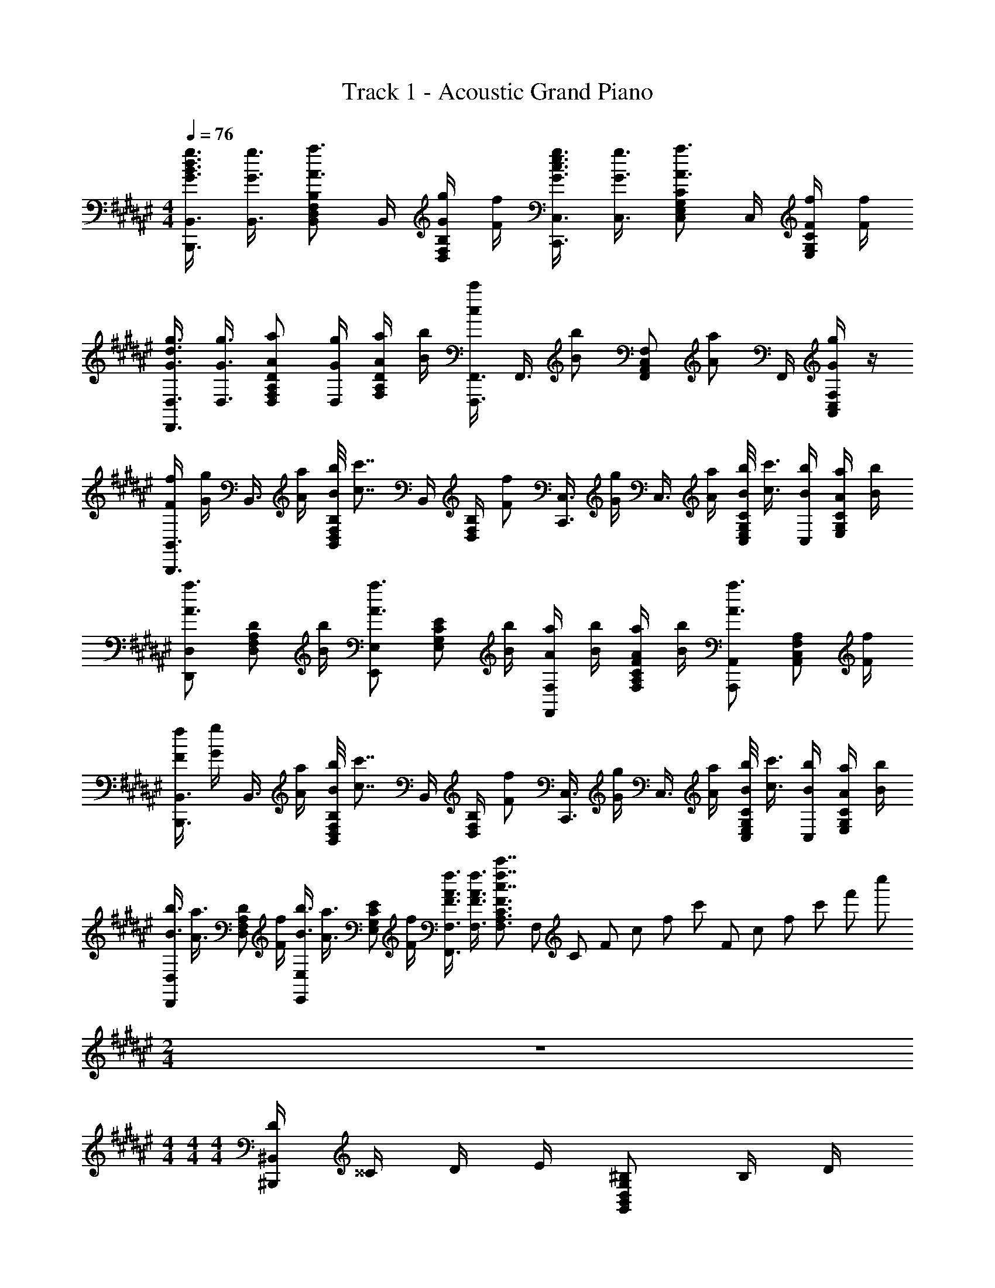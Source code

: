 X: 1
T: Track 1 - Acoustic Grand Piano
Z: ABC Generated by Starbound Composer
L: 1/8
M: 4/4
Q: 1/4=76
K: F#
[g3/4d3/4B3/4G3/4B,,3/4B,,,3/4] [g3/4G3/4B,,3/4] [B,F,D,B,,a3/2A3/2] B,,/2 [g/2G/2B,/2F,/2D,/2] [f/2F/2] [g3/4e3/4c3/4G3/4C,3/4C,,3/4] [g3/4G3/4C,3/4] [CG,E,C,a3/2A3/2] C,/2 [f/2F/2C/2G,/2E,/2] [f/2F/2] 
[g3/4d3/4G3/4D,3/4D,,3/4] [g3/4G3/4D,3/4] [aADA,F,D,] [g/2G/2D,/2] [a/2A/2D/2A,/2F,/2] [b/2B/2] [F,,3/4F,,,3/4c'c] [F,,3/4z/4] [bBz/2] [F,C,A,,F,,z/2] [aAz/2] F,,/2 [F,/2C,/2A,,/2gG] z/2 
[f/2F/2B,,3/4B,,,3/4] [g/2G/2z/4] [B,,3/4z/4] [a/2A/2] [b/4B/4B,F,D,B,,] [c'7/4c7/4z3/4] B,,/2 [B,/2F,/2D,/2] [fFz/2] [C,3/4C,,3/4z/2] [g/2G/2z/4] [C,3/4z/4] [a/2A/2] [b/4B/4CG,E,C,] [c'3/4c3/4] [b/2B/2C,/2] [a/2A/2C/2G,/2E,/2] [b/2B/2] 
[D,D,,a3/2A3/2] [DA,F,D,z/2] [b/2B/2] [E,E,,a3/2A3/2] [ECG,E,z/2] [b/2B/2] [a/2A/2F,F,,] [b/2B/2] [a/2A/2FCA,F,] [b/2B/2] [A,,A,,,a3/2A3/2] [A,F,C,A,,z/2] [f/2F/2] 
[f/2F/2B,,3/4B,,,3/4] [g/2G/2z/4] [B,,3/4z/4] [a/2A/2] [b/4B/4B,F,D,B,,] [c'7/4c7/4z3/4] B,,/2 [B,/2F,/2D,/2] [fFz/2] [C,3/4C,,3/4z/2] [g/2G/2z/4] [C,3/4z/4] [a/2A/2] [b/4B/4CG,E,C,] [c'3/4c3/4] [b/2B/2C,/2] [a/2A/2C/2G,/2E,/2] [b/2B/2] 
[b3/4B3/4D,D,,] [a3/4A3/4z/4] [DA,F,D,z/2] [f/2F/2] [b3/4B3/4E,E,,] [a3/4A3/4z/4] [ECG,E,z/2] [f/2F/2] [f3/4A3/4F3/4F,3/4F,,3/4] [f3/4A3/4F3/4F,3/4] [F3/2C3/2A,3/2F,3/2c'7/4f7/4c7/4] F,/12 C/12 F/12 c/12 f/12 c'/12 F/12 c/12 f/12 c'/12 f'/12 c''/12 
M: 2/4
z4 
M: 4/4
M: 4/4
M: 4/4
[D/2^B,,2^B,,,2] ^^C/2 D/2 E/2 [^B,G,2D,2B,,2G,,2] B,/2 D/2 
[C/2A,,2A,,,2] D/2 C/2 B,/2 [A,2^^F,2^^C,2A,,2^^F,,2] [B,/2G,,2G,,,2] A,/2 G,/2 A,/2 [G,E,2B,,2G,,2E,,2] A,/2 B,/2 
[A,/2F,,2^^F,,,2] B,/2 C/2 A,/2 [F,F,2C,2A,,2F,,2] [AA,] [^B/2B,,/2] [^^c/2F,/2] [d/2B,] e/2 [G,,/2B] D,/2 [B/2G,] d/2 
[c/2A,,/2] [d/2E,/2] [c/2A,] B/2 [F,,/2A] C,/2 [B/2F,] c/2 [G,,/2B3/2] D,/2 [G,z/2] c/2 [A,,/2B] E,/2 [B/2A,] c/2 
[B,,/2c3/2] F,/2 B,/2 [B/2C/2] [=EB2] [B,B,,] 
M: 2/4
[B,/4B,,4B,,,4] ^E/4 ^^F/4 B/4 e3/16 z/48 ^^f3/16 ^b3/16 z/48 e'3/16 ^^f'3/16 z/48 ^b'3/16 z/48 f'3/16 e'3/16 z/48 b3/16 f3/16 z/48 e3/16 z/48 B3/16 F3/16 z/48 E3/16 B,3/16 z/48 
M: 4/4
M: 4/4
M: 4/4
[=B,,,/2d2D2] =B,,/2 D,/2 ^F,/2 [=B,/2d3/4D3/4] [F,/2z/4] [^f3/4^F3/4z/4] D,/2 [e/2E/2B,,/2] [C,,/2^c2^C2] ^C,/2 E,/2 G,/2 [C/2c3/4C3/4] [G,/2z/4] [d3/4D3/4z/4] E,/2 [e/2E/2C,/2] 
[A,,,/2e2E2] A,,/2 C,/2 E,/2 [A,/2c3/4C3/4] [E,/2z/4] [g3/4G3/4z/4] C,/2 [e/2E/2A,,/2] [D,,/2g3/4G3/4] [D,/2z/4] [f3/4F3/4z/4] F,/2 [e/2E/2A,/2] [D/2fF] A,/2 [F,/2aA] D,/2 
[B,,,/2a3/4A3/4] [B,,/2z/4] [a3/4A3/4z/4] D,/2 [d/2D/2F,/2] [B,/2d2D2] F,/2 D,/2 B,,/2 [C,,/2g3/4G3/4] [C,/2z/4] [g3/4G3/4z/4] E,/2 [e/2E/2G,/2] [C/2e2E2] G,/2 E,/2 C,/2 
[E,,,/2e3/2E3/2] ^B,,,/2 E,,/2 [B/2^B,/2^^G,,/2] [^B,,/2BB,] E,/2 [^^G,/2dD] B,/2 [E/2d3/2D3/2] B,/2 G,/2 [e/2E/2E,/2] [B,,/2e3/2E3/2] G,,/2 E,,/2 [e/2E/2E,,,/2] 
M: 2/4
[f3/4F3/4D,,3/4D,,,3/4] [f3/4F3/4D,,3/4D,,,3/4] [g/2G/2E,,/2E,,,/2] [gGE,,E,,,] [C,C,,] 
M: 4/4
[g3/4d3/4=B3/4G3/4=B,,3/4=B,,,3/4] [g3/4G3/4B,,3/4] [=B,F,D,B,,a3/2A3/2] B,,/2 [g/2G/2B,/2F,/2D,/2] [f/2F/2] 
[g3/4e3/4c3/4G3/4C,3/4C,,3/4] [g3/4G3/4C,3/4] [C^G,E,C,a3/2A3/2] C,/2 [f/2F/2C/2G,/2E,/2] [f/2F/2] [g3/4d3/4G3/4D,3/4D,,3/4] [g3/4G3/4D,3/4] [aADA,F,D,] [g/2G/2D,/2] [a/2A/2D/2A,/2F,/2] [=b/2B/2] 
[^F,,3/4^F,,,3/4c'c] [F,,3/4z/4] [bBz/2] [F,C,A,,F,,z/2] [a3/2A3/2z/2] F,,/2 [F,/2C,/2A,,/2] z/2 [g3/4d3/4B3/4G3/4B,,3/4B,,,3/4] [g3/4G3/4B,,3/4] [B,F,D,B,,a3/2A3/2] B,,/2 [g/2G/2B,/2F,/2D,/2] [f/2F/2] 
[g3/4e3/4c3/4G3/4C,3/4C,,3/4] [g3/4G3/4C,3/4] [CG,E,C,a3/2A3/2] C,/2 [f/2F/2C/2G,/2E,/2] [f/2F/2] [g3/4d3/4G3/4D,3/4D,,3/4] [g3/4G3/4D,3/4] [aADA,F,D,] [g/2G/2D,/2] [a/2A/2D/2A,/2F,/2] [b/2B/2] 
[F,,3/4F,,,3/4c'c] [F,,3/4z/4] [bBz/2] [F,C,A,,F,,z/2] [aA] F,/12 C/12 F/12 c/12 f/12 c'/12 F/12 c/12 f/12 c'/12 ^f'/12 c''/12 [g3/4d3/4B3/4G3/4B,,3/4B,,,3/4] [g3/4G3/4B,,3/4] [B,F,D,B,,a3/2A3/2] B,,/2 [g/2G/2B,/2F,/2D,/2] [f/2F/2] 
[g3/4e3/4c3/4G3/4C,3/4C,,3/4] [g3/4G3/4C,3/4] [CG,E,C,a3/2A3/2] C,/2 [f/2F/2C/2G,/2E,/2] [f/2F/2] [g3/4d3/4G3/4D,3/4D,,3/4] [g3/4G3/4D,3/4] [aADA,F,D,] [g/2G/2D,/2] [a/2A/2D/2A,/2F,/2] [b/2B/2] 
[F,,3/4F,,,3/4c'c] [F,,3/4z/4] [bBz/2] [F,C,A,,F,,z/2] [aAz/2] F,,/2 [F,/2C,/2A,,/2gG] z/2 [f/2F/2B,,3/4B,,,3/4] [g/2G/2z/4] [B,,3/4z/4] [a/2A/2] [b/4B/4B,F,D,B,,] [c'7/4c7/4z3/4] B,,/2 [B,/2F,/2D,/2] [fFz/2] 
[C,3/4C,,3/4z/2] [g/2G/2z/4] [C,3/4z/4] [a/2A/2] [b/4B/4CG,E,C,] [c'3/4c3/4] [b/2B/2C,/2] [a/2A/2C/2G,/2E,/2] [b/2B/2] [D,D,,a3/2A3/2] [DA,F,D,z/2] [b/2B/2] [E,E,,a3/2A3/2] [ECG,E,z/2] [b/2B/2] 
[a/2A/2F,F,,] [b/2B/2] [a/2A/2FCA,F,] [b/2B/2] [A,,A,,,a3/2A3/2] [A,F,C,A,,z/2] [f/2F/2] [f/2F/2B,,3/4B,,,3/4] [g/2G/2z/4] [B,,3/4z/4] [a/2A/2] [b/4B/4B,F,D,B,,] [c'7/4c7/4z3/4] B,,/2 [B,/2F,/2D,/2] [fFz/2] 
[C,3/4C,,3/4z/2] [g/2G/2z/4] [C,3/4z/4] [a/2A/2] [b/4B/4CG,E,C,] [c'3/4c3/4] [b/2B/2C,/2] [a/2A/2C/2G,/2E,/2] [b/2B/2] [b3/4B3/4D,D,,] [a3/4A3/4z/4] [DA,F,D,z/2] [f/2F/2] [b3/4B3/4E,E,,] [a3/4A3/4z/4] [ECG,E,z/2] [f/2F/2] 
[f3/4A3/4F3/4F,3/4F,,3/4] [f3/4A3/4F3/4F,3/4] [F3/2C3/2A,3/2F,3/2c'7/4f7/4c7/4] F,/12 C/12 F/12 c/12 f/12 c'/12 F/12 c/12 f/12 c'/12 f'/12 c''/12 [F,,8F,,,8] 
